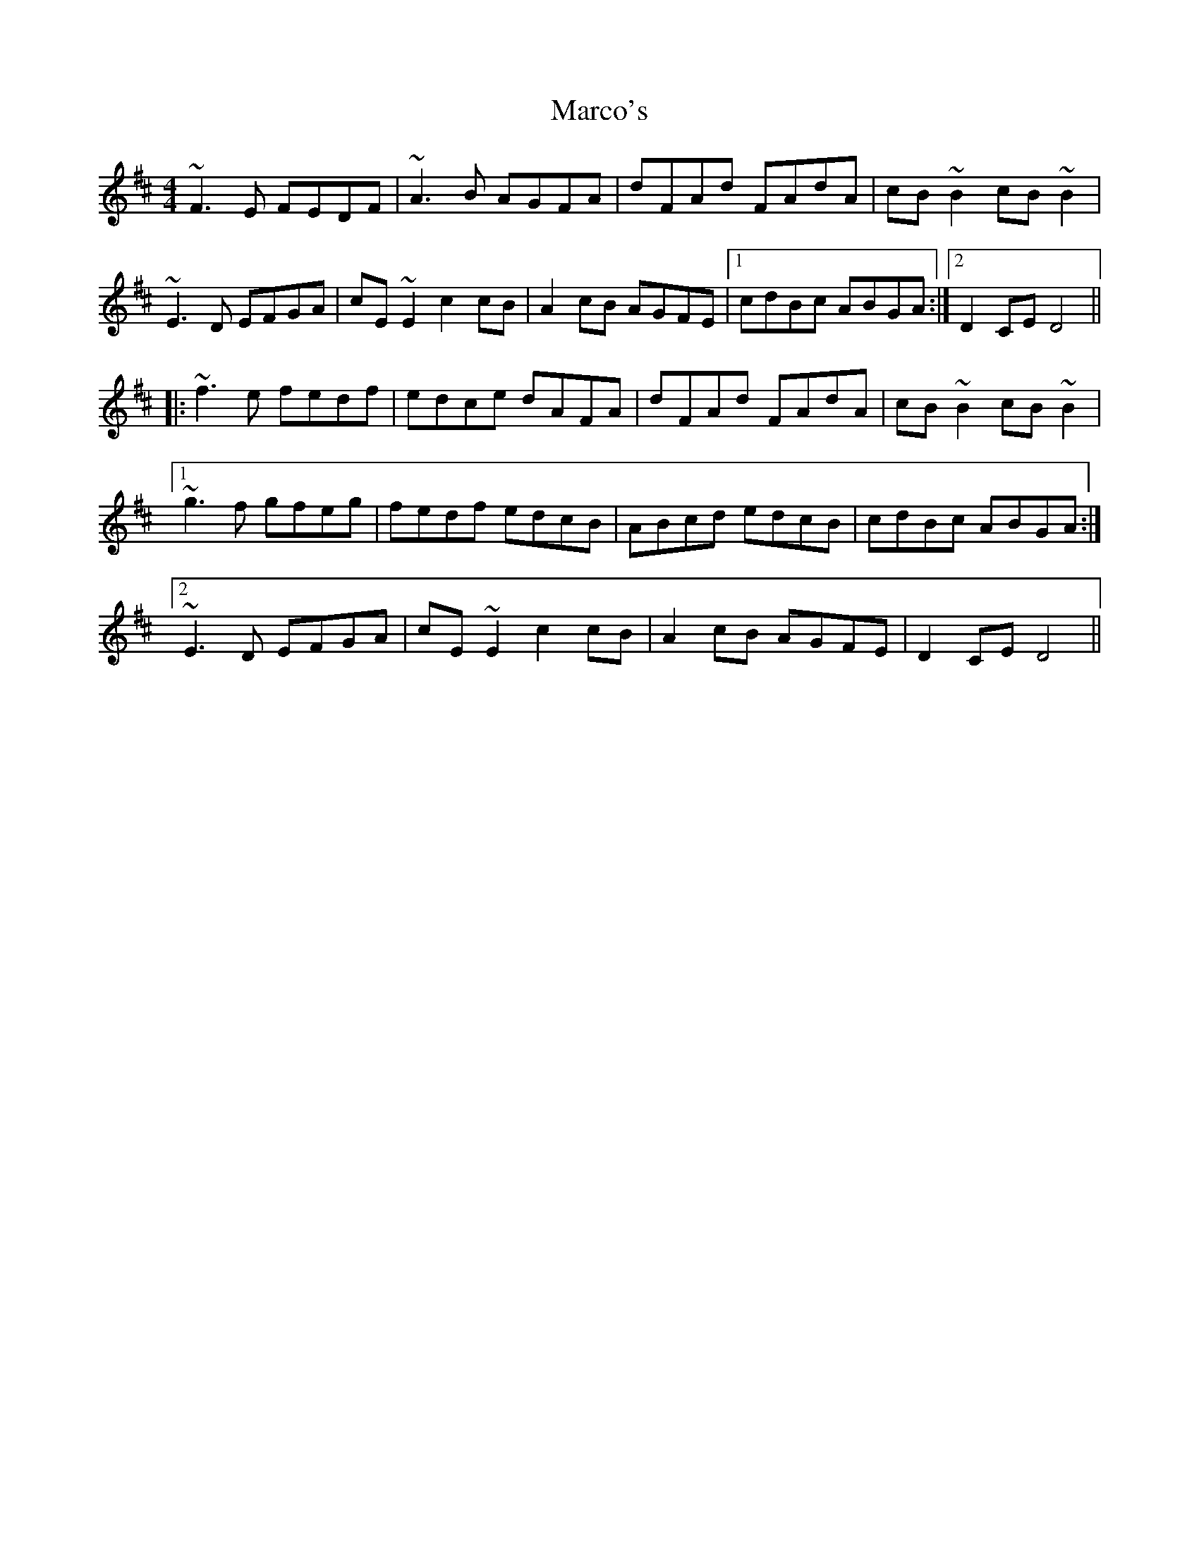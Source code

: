 X: 25482
T: Marco's
R: reel
M: 4/4
K: Dmajor
~F3E FEDF|~A3B AGFA|dFAd FAdA|cB~B2 cB~B2|
~E3D EFGA|cE~E2 c2cB|A2cB AGFE|1 cdBc ABGA:|2 D2CE D4||
|:~f3e fedf|edce dAFA|dFAd FAdA|cB~B2 cB~B2|
[1 ~g3f gfeg|fedf edcB|ABcd edcB|cdBc ABGA:|
[2 ~E3D EFGA|cE~E2 c2cB|A2cB AGFE|D2CE D4||

